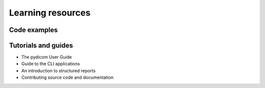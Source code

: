 Learning resources
==================

Code examples
-------------


Tutorials and guides
--------------------

* The pydicom User Guide
* Guide to the CLI applications
* An introduction to structured reports
* Contributing source code and documentation

.. grid:: 1 1 2 2
    :gutter: 2 3 4 4

    .. grid-item-card::
        :img-top: ../_static/img/pixel-data.svg
        :text-align: center

        **Datasets and File-sets**
        ^^^

        | Dataset: reading, accessing, modifying and writing.
        | Converting datasets to and from JSON
        | Using pydicom with DICOM File-sets

    .. grid-item-card::
        :img-top: ../_static/img/pixel-data.svg
        :text-align: center

        **Pixel Data**
        ^^^

        | The Pixel Data tutorial
        | Pixel Data encoding guides
        | Plugins for Pixel Data encoding
        | Plugins for Pixel Data decoding
        | Converting Waveform Data to an ndarray

